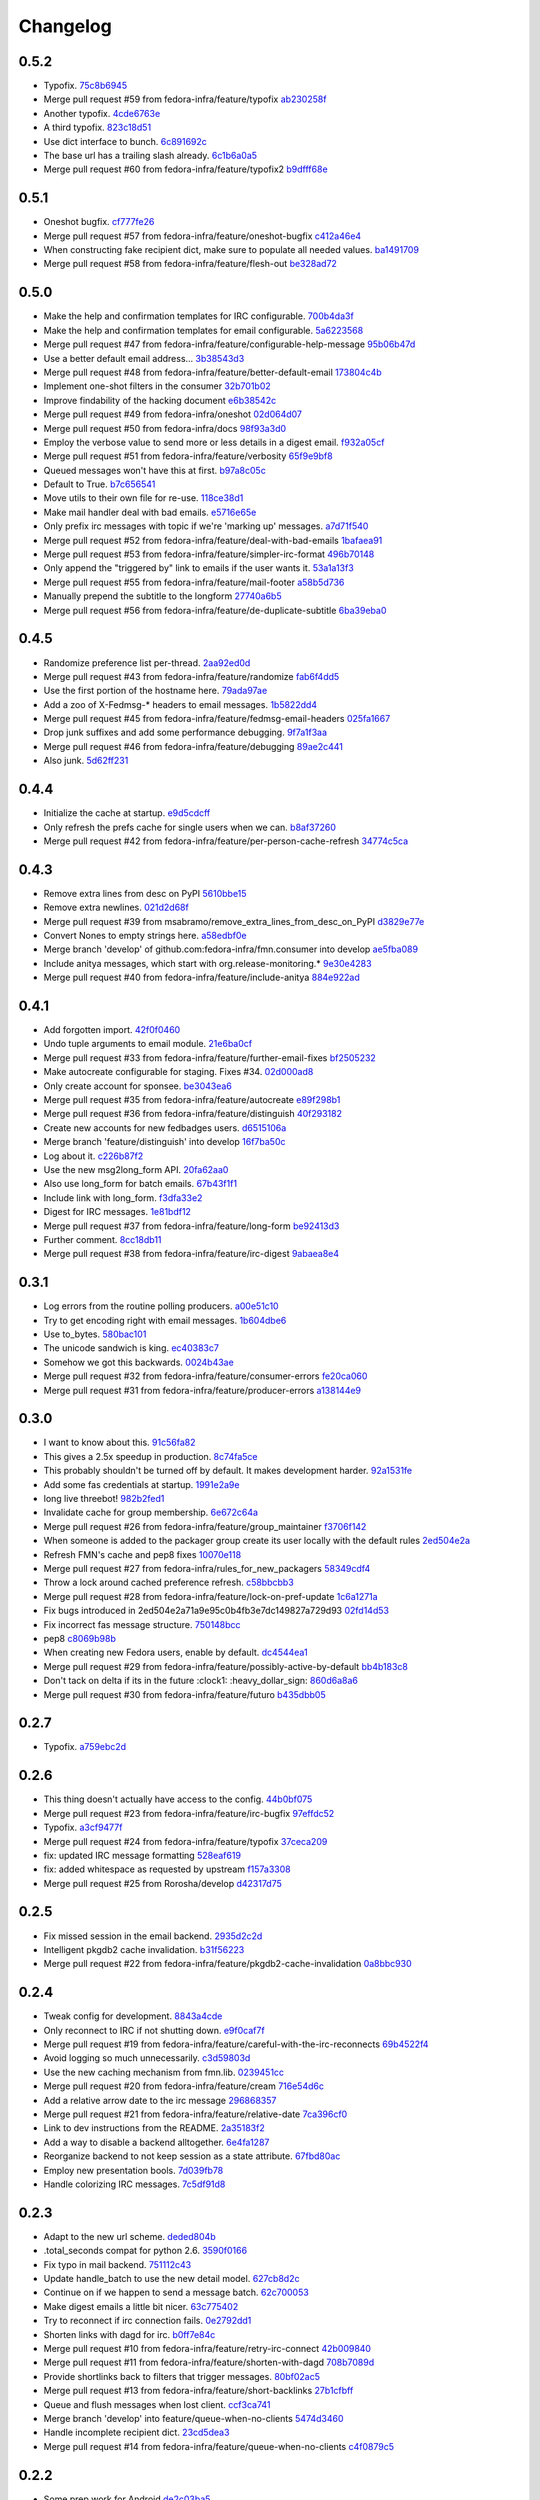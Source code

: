 Changelog
=========

0.5.2
-----

- Typofix. `75c8b6945 <https://github.com/fedora-infra/fmn.consumer/commit/75c8b6945d4cf3c7114f29ffd12eee3cf3a1fa7b>`_
- Merge pull request #59 from fedora-infra/feature/typofix `ab230258f <https://github.com/fedora-infra/fmn.consumer/commit/ab230258f53ca0bb92cf5a507facc60823677454>`_
- Another typofix. `4cde6763e <https://github.com/fedora-infra/fmn.consumer/commit/4cde6763e8e670873534d23fed887c178eef644d>`_
- A third typofix. `823c18d51 <https://github.com/fedora-infra/fmn.consumer/commit/823c18d51d5a602b8bf5ffe077e9952a7a5f6051>`_
- Use dict interface to bunch. `6c891692c <https://github.com/fedora-infra/fmn.consumer/commit/6c891692c5595f4cf9822bee6b42a33f141af5ed>`_
- The base url has a trailing slash already. `6c1b6a0a5 <https://github.com/fedora-infra/fmn.consumer/commit/6c1b6a0a5c4cc15b693657edbfee0b0ed4315a27>`_
- Merge pull request #60 from fedora-infra/feature/typofix2 `b9dfff68e <https://github.com/fedora-infra/fmn.consumer/commit/b9dfff68e0e1805e96916e7a47eae81ecfd9a666>`_

0.5.1
-----

- Oneshot bugfix. `cf777fe26 <https://github.com/fedora-infra/fmn.consumer/commit/cf777fe26bd38dba03b28e8d08f830066f152d86>`_
- Merge pull request #57 from fedora-infra/feature/oneshot-bugfix `c412a46e4 <https://github.com/fedora-infra/fmn.consumer/commit/c412a46e47f16e12c1d7902a55752473089c2905>`_
- When constructing fake recipient dict, make sure to populate all needed values. `ba1491709 <https://github.com/fedora-infra/fmn.consumer/commit/ba1491709709030c93c2068a9603ebf3820500b9>`_
- Merge pull request #58 from fedora-infra/feature/flesh-out `be328ad72 <https://github.com/fedora-infra/fmn.consumer/commit/be328ad72d7f205b2c1bb0b47b48a0b33b734fa5>`_

0.5.0
-----

- Make the help and confirmation templates for IRC configurable. `700b4da3f <https://github.com/fedora-infra/fmn.consumer/commit/700b4da3fd9f0182394178e1423cf6d8feeef489>`_
- Make the help and confirmation templates for email configurable. `5a6223568 <https://github.com/fedora-infra/fmn.consumer/commit/5a62235682db75a851e2d84d435d070600729e98>`_
- Merge pull request #47 from fedora-infra/feature/configurable-help-message `95b06b47d <https://github.com/fedora-infra/fmn.consumer/commit/95b06b47d0ce33794ef034f44316f26bb78c1e03>`_
- Use a better default email address... `3b38543d3 <https://github.com/fedora-infra/fmn.consumer/commit/3b38543d35bba1a3fa42f571bb33f2bca4972854>`_
- Merge pull request #48 from fedora-infra/feature/better-default-email `173804c4b <https://github.com/fedora-infra/fmn.consumer/commit/173804c4ba87b92cea38e895a512a34a541ab901>`_
- Implement one-shot filters in the consumer `32b701b02 <https://github.com/fedora-infra/fmn.consumer/commit/32b701b0234b145dd418fd642d632563ded90a75>`_
- Improve findability of the hacking document `e6b38542c <https://github.com/fedora-infra/fmn.consumer/commit/e6b38542ca360d32587d8526e17518d8fe18507c>`_
- Merge pull request #49 from fedora-infra/oneshot `02d064d07 <https://github.com/fedora-infra/fmn.consumer/commit/02d064d07ef7b2f73feebd0cd6700a2749efafa9>`_
- Merge pull request #50 from fedora-infra/docs `98f93a3d0 <https://github.com/fedora-infra/fmn.consumer/commit/98f93a3d00165d31f09bc10da94b81373468fd80>`_
- Employ the verbose value to send more or less details in a digest email. `f932a05cf <https://github.com/fedora-infra/fmn.consumer/commit/f932a05cf9a017ba87f7e0501e335ac731185b8b>`_
- Merge pull request #51 from fedora-infra/feature/verbosity `65f9e9bf8 <https://github.com/fedora-infra/fmn.consumer/commit/65f9e9bf8da4a8bd7d4d47986d3b5d644ccbe7bc>`_
- Queued messages won't have this at first. `b97a8c05c <https://github.com/fedora-infra/fmn.consumer/commit/b97a8c05cee141cf30f9c951c8bb486db9c5ee20>`_
- Default to True. `b7c656541 <https://github.com/fedora-infra/fmn.consumer/commit/b7c6565415fd34c0c7880adc55c93c08c6981562>`_
- Move utils to their own file for re-use. `118ce38d1 <https://github.com/fedora-infra/fmn.consumer/commit/118ce38d103c1c14374fa24d0550de09f37db77b>`_
- Make mail handler deal with bad emails. `e5716e65e <https://github.com/fedora-infra/fmn.consumer/commit/e5716e65e657a10ab138fe17db3e5c3b01739d5a>`_
- Only prefix irc messages with topic if we're 'marking up' messages. `a7d71f540 <https://github.com/fedora-infra/fmn.consumer/commit/a7d71f5401ae0b6f9d2fd3cd8d9018e6295cbe07>`_
- Merge pull request #52 from fedora-infra/feature/deal-with-bad-emails `1bafaea91 <https://github.com/fedora-infra/fmn.consumer/commit/1bafaea91505250721b95c7079eee47703f99e13>`_
- Merge pull request #53 from fedora-infra/feature/simpler-irc-format `496b70148 <https://github.com/fedora-infra/fmn.consumer/commit/496b7014845995693992f44459228ab72f1b7bb0>`_
- Only append the "triggered by" link to emails if the user wants it. `53a1a13f3 <https://github.com/fedora-infra/fmn.consumer/commit/53a1a13f30034843089802c55941a15c735ba143>`_
- Merge pull request #55 from fedora-infra/feature/mail-footer `a58b5d736 <https://github.com/fedora-infra/fmn.consumer/commit/a58b5d736ac4ec560d565e70766cb587159b8460>`_
- Manually prepend the subtitle to the longform `27740a6b5 <https://github.com/fedora-infra/fmn.consumer/commit/27740a6b5c618c71948367667e8159816c41d032>`_
- Merge pull request #56 from fedora-infra/feature/de-duplicate-subtitle `6ba39eba0 <https://github.com/fedora-infra/fmn.consumer/commit/6ba39eba022ce8421cb1deccd1da202f252b59fe>`_

0.4.5
-----

- Randomize preference list per-thread. `2aa92ed0d <https://github.com/fedora-infra/fmn.consumer/commit/2aa92ed0dd8004df33b3c6de62b047caa895f96a>`_
- Merge pull request #43 from fedora-infra/feature/randomize `fab6f4dd5 <https://github.com/fedora-infra/fmn.consumer/commit/fab6f4dd54b0cc58546cff8c83eab97cbbbdbb94>`_
- Use the first portion of the hostname here. `79ada97ae <https://github.com/fedora-infra/fmn.consumer/commit/79ada97ae9560ea1ba424c22cef76e52114d883e>`_
- Add a zoo of X-Fedmsg-* headers to email messages. `1b5822dd4 <https://github.com/fedora-infra/fmn.consumer/commit/1b5822dd4079fc714a98d8487c742a39dc8c4f4f>`_
- Merge pull request #45 from fedora-infra/feature/fedmsg-email-headers `025fa1667 <https://github.com/fedora-infra/fmn.consumer/commit/025fa1667304077d22bc59498f236247e52e54d0>`_
- Drop junk suffixes and add some performance debugging. `9f7a1f3aa <https://github.com/fedora-infra/fmn.consumer/commit/9f7a1f3aaab0f43af3a3c9551a62b019499df90b>`_
- Merge pull request #46 from fedora-infra/feature/debugging `89ae2c441 <https://github.com/fedora-infra/fmn.consumer/commit/89ae2c4418d64f95cad9d22cd23df2726a72b0d7>`_
- Also junk. `5d62ff231 <https://github.com/fedora-infra/fmn.consumer/commit/5d62ff231a917dd673379b43621941a900bcf4ed>`_

0.4.4
-----

- Initialize the cache at startup. `e9d5cdcff <https://github.com/fedora-infra/fmn.consumer/commit/e9d5cdcff1f6cc2f1df428466f3e889a37c8ac59>`_
- Only refresh the prefs cache for single users when we can. `b8af37260 <https://github.com/fedora-infra/fmn.consumer/commit/b8af3726026cb9bf3a637abb69a38e9b7cecb3d6>`_
- Merge pull request #42 from fedora-infra/feature/per-person-cache-refresh `34774c5ca <https://github.com/fedora-infra/fmn.consumer/commit/34774c5cac62ec27d5389a1aa4a78701a6d8684f>`_

0.4.3
-----

- Remove extra lines from desc on PyPI `5610bbe15 <https://github.com/fedora-infra/fmn.consumer/commit/5610bbe153b756cc55f68fa031768cf649390bd7>`_
- Remove extra newlines. `021d2d68f <https://github.com/fedora-infra/fmn.consumer/commit/021d2d68fbc0dd7bb407f5ba64ad6e5e219552c0>`_
- Merge pull request #39 from msabramo/remove_extra_lines_from_desc_on_PyPI `d3829e77e <https://github.com/fedora-infra/fmn.consumer/commit/d3829e77e8045d1af9896dabcd7e8b59941a86a9>`_
- Convert Nones to empty strings here. `a58edbf0e <https://github.com/fedora-infra/fmn.consumer/commit/a58edbf0e16095ac730d1038f18d2ccd983e4fe4>`_
- Merge branch 'develop' of github.com:fedora-infra/fmn.consumer into develop `ae5fba089 <https://github.com/fedora-infra/fmn.consumer/commit/ae5fba0891e66e7fde45b85ac6d0652fb0ed2966>`_
- Include anitya messages, which start with org.release-monitoring.* `9e30e4283 <https://github.com/fedora-infra/fmn.consumer/commit/9e30e4283db9633f4ca4987050f7042c3fc0ee87>`_
- Merge pull request #40 from fedora-infra/feature/include-anitya `884e922ad <https://github.com/fedora-infra/fmn.consumer/commit/884e922ad580d4c58067408a31e6ccee26ebbd11>`_

0.4.1
-----

- Add forgotten import. `42f0f0460 <https://github.com/fedora-infra/fmn.consumer/commit/42f0f0460c46a06b54c5c558e59755c1f896d9cf>`_
- Undo tuple arguments to email module. `21e6ba0cf <https://github.com/fedora-infra/fmn.consumer/commit/21e6ba0cf3eb28d5215a5db40e522c61f7cccb7a>`_
- Merge pull request #33 from fedora-infra/feature/further-email-fixes `bf2505232 <https://github.com/fedora-infra/fmn.consumer/commit/bf25052325d6dc1117ee0695177aae466a2850bf>`_
- Make autocreate configurable for staging.  Fixes #34. `02d000ad8 <https://github.com/fedora-infra/fmn.consumer/commit/02d000ad81b121ff82a2988cfc6b2f504ae761e4>`_
- Only create account for sponsee. `be3043ea6 <https://github.com/fedora-infra/fmn.consumer/commit/be3043ea6b6acdfd913f94f294cb96bee26b397d>`_
- Merge pull request #35 from fedora-infra/feature/autocreate `e89f298b1 <https://github.com/fedora-infra/fmn.consumer/commit/e89f298b169243862d8f41cb71f337f1722d6df8>`_
- Merge pull request #36 from fedora-infra/feature/distinguish `40f293182 <https://github.com/fedora-infra/fmn.consumer/commit/40f2931829bdc004291d0b0910f6569b1c3a2b26>`_
- Create new accounts for new fedbadges users. `d6515106a <https://github.com/fedora-infra/fmn.consumer/commit/d6515106a87f7cafe4cc9561f37b484383815e2b>`_
- Merge branch 'feature/distinguish' into develop `16f7ba50c <https://github.com/fedora-infra/fmn.consumer/commit/16f7ba50c8e6b17d112423abb8d7a918c4510952>`_
- Log about it. `c226b87f2 <https://github.com/fedora-infra/fmn.consumer/commit/c226b87f296b4e76c9398ca8107ba93d8d895112>`_
- Use the new msg2long_form API. `20fa62aa0 <https://github.com/fedora-infra/fmn.consumer/commit/20fa62aa08639a0337ebabc295798eef01d74cc5>`_
- Also use long_form for batch emails. `67b43f1f1 <https://github.com/fedora-infra/fmn.consumer/commit/67b43f1f158262071a2c0d914d6bda90eb12d7dc>`_
- Include link with long_form. `f3dfa33e2 <https://github.com/fedora-infra/fmn.consumer/commit/f3dfa33e29651347b86754eb7a78ce37ba279cf5>`_
- Digest for IRC messages. `1e81bdf12 <https://github.com/fedora-infra/fmn.consumer/commit/1e81bdf12f78464311c4f4d18264c6218be89c8f>`_
- Merge pull request #37 from fedora-infra/feature/long-form `be92413d3 <https://github.com/fedora-infra/fmn.consumer/commit/be92413d36543f239121c39b96806efa45a22f30>`_
- Further comment. `8cc18db11 <https://github.com/fedora-infra/fmn.consumer/commit/8cc18db11b36893882d9b875b217d284ad797b6c>`_
- Merge pull request #38 from fedora-infra/feature/irc-digest `9abaea8e4 <https://github.com/fedora-infra/fmn.consumer/commit/9abaea8e489097b42aedaead73829065e741df08>`_

0.3.1
-----

- Log errors from the routine polling producers. `a00e51c10 <https://github.com/fedora-infra/fmn.consumer/commit/a00e51c1026d33a4bf925397f2e20b5823f4249c>`_
- Try to get encoding right with email messages. `1b604dbe6 <https://github.com/fedora-infra/fmn.consumer/commit/1b604dbe6855a9c82134c74c498944fd872412bc>`_
- Use to_bytes. `580bac101 <https://github.com/fedora-infra/fmn.consumer/commit/580bac101be0b44065140a39ffdf91fd66703462>`_
- The unicode sandwich is king. `ec40383c7 <https://github.com/fedora-infra/fmn.consumer/commit/ec40383c79442f9e9628b75faeb922042fd6cc35>`_
- Somehow we got this backwards. `0024b43ae <https://github.com/fedora-infra/fmn.consumer/commit/0024b43ae81933e8df7768c47847cd7fbb6ca905>`_
- Merge pull request #32 from fedora-infra/feature/consumer-errors `fe20ca060 <https://github.com/fedora-infra/fmn.consumer/commit/fe20ca0601f768c8eb05ea74233cb978885538fb>`_
- Merge pull request #31 from fedora-infra/feature/producer-errors `a138144e9 <https://github.com/fedora-infra/fmn.consumer/commit/a138144e9a253667b089ef9f5bf435616e50112a>`_

0.3.0
-----

- I want to know about this. `91c56fa82 <https://github.com/fedora-infra/fmn.consumer/commit/91c56fa82a60b20d31d8da4e1b8a10fc306dcb68>`_
- This gives a 2.5x speedup in production. `8c74fa5ce <https://github.com/fedora-infra/fmn.consumer/commit/8c74fa5cecb01fa031d6725f25f869818d157dc1>`_
- This probably shouldn't be turned off by default.  It makes development harder. `92a1531fe <https://github.com/fedora-infra/fmn.consumer/commit/92a1531fe87f07d049d65026c2e8306d5cb7ddb5>`_
- Add some fas credentials at startup. `1991e2a9e <https://github.com/fedora-infra/fmn.consumer/commit/1991e2a9ed4c9428a5b2ba67abb60d50b55ec04b>`_
- long live threebot! `982b2fed1 <https://github.com/fedora-infra/fmn.consumer/commit/982b2fed1bc883722408b0a8c03914fad82772f6>`_
- Invalidate cache for group membership. `6e672c64a <https://github.com/fedora-infra/fmn.consumer/commit/6e672c64a26a1e64538767e409a441cadab66404>`_
- Merge pull request #26 from fedora-infra/feature/group_maintainer `f3706f142 <https://github.com/fedora-infra/fmn.consumer/commit/f3706f142a77cf3dd8c7395c4a495c4e18f9b9f7>`_
- When someone is added to the packager group create its user locally with the default rules `2ed504e2a <https://github.com/fedora-infra/fmn.consumer/commit/2ed504e2a71a9e95c0b4fb3e7dc149827a729d93>`_
- Refresh FMN's cache and pep8 fixes `10070e118 <https://github.com/fedora-infra/fmn.consumer/commit/10070e1186adca7cf4cc40919c024f2a938e9fa6>`_
- Merge pull request #27 from fedora-infra/rules_for_new_packagers `58349cdf4 <https://github.com/fedora-infra/fmn.consumer/commit/58349cdf47baaa01e4400da8054765a8946cb0c1>`_
- Throw a lock around cached preference refresh. `c58bbcbb3 <https://github.com/fedora-infra/fmn.consumer/commit/c58bbcbb3352b2079b6816e3184271d3a0995258>`_
- Merge pull request #28 from fedora-infra/feature/lock-on-pref-update `1c6a1271a <https://github.com/fedora-infra/fmn.consumer/commit/1c6a1271a48d10900a79c4b0661bbc10f11cf059>`_
- Fix bugs introduced in 2ed504e2a71a9e95c0b4fb3e7dc149827a729d93 `02fd14d53 <https://github.com/fedora-infra/fmn.consumer/commit/02fd14d5394c87acccf13c71d81ba14c22171f37>`_
- Fix incorrect fas message structure. `750148bcc <https://github.com/fedora-infra/fmn.consumer/commit/750148bccfebba0a4f00eb4617f828432d7d0272>`_
- pep8 `c8069b98b <https://github.com/fedora-infra/fmn.consumer/commit/c8069b98b1b5adb3a90b1feaa1512a09c64f06c6>`_
- When creating new Fedora users, enable by default. `dc4544ea1 <https://github.com/fedora-infra/fmn.consumer/commit/dc4544ea181f88b3eba6409ef46ae89b80a9fc27>`_
- Merge pull request #29 from fedora-infra/feature/possibly-active-by-default `bb4b183c8 <https://github.com/fedora-infra/fmn.consumer/commit/bb4b183c827231d606a94f3bc8557552480b4dca>`_
- Don't tack on delta if its in the future :clock1: :heavy_dollar_sign: `860d6a8a6 <https://github.com/fedora-infra/fmn.consumer/commit/860d6a8a665a9e9781c8e8b6256011d9216dcbdd>`_
- Merge pull request #30 from fedora-infra/feature/futuro `b435dbb05 <https://github.com/fedora-infra/fmn.consumer/commit/b435dbb05c158f460be1c87842a7d383b4d6908e>`_

0.2.7
-----

- Typofix. `a759ebc2d <https://github.com/fedora-infra/fmn.consumer/commit/a759ebc2d033e6cc7d1b92757b10fe76df68170f>`_

0.2.6
-----

- This thing doesn't actually have access to the config. `44b0bf075 <https://github.com/fedora-infra/fmn.consumer/commit/44b0bf075d1c1263b60a6bb43a3cd55cb89d134f>`_
- Merge pull request #23 from fedora-infra/feature/irc-bugfix `97effdc52 <https://github.com/fedora-infra/fmn.consumer/commit/97effdc52dd3b9b41827e56a314216f11072133b>`_
- Typofix. `a3cf9477f <https://github.com/fedora-infra/fmn.consumer/commit/a3cf9477f61139bc3bc250b62b752315d411f2b2>`_
- Merge pull request #24 from fedora-infra/feature/typofix `37ceca209 <https://github.com/fedora-infra/fmn.consumer/commit/37ceca209df200ead054edf0d93b28b3d29b108d>`_
- fix: updated IRC message formatting `528eaf619 <https://github.com/fedora-infra/fmn.consumer/commit/528eaf619cbd6a990395788a3fe91ff1033c2ea1>`_
- fix: added whitespace as requested by upstream `f157a3308 <https://github.com/fedora-infra/fmn.consumer/commit/f157a3308a6d92d945d13080f6e4991296ae7e88>`_
- Merge pull request #25 from Rorosha/develop `d42317d75 <https://github.com/fedora-infra/fmn.consumer/commit/d42317d75458b9922be140ba483d95be90b49933>`_

0.2.5
-----

- Fix missed session in the email backend. `2935d2c2d <https://github.com/fedora-infra/fmn.consumer/commit/2935d2c2dae72361ad55898920f27ab4db2deb18>`_
- Intelligent pkgdb2 cache invalidation. `b31f56223 <https://github.com/fedora-infra/fmn.consumer/commit/b31f562236ea8334ce5bfe210209b90c4d470523>`_
- Merge pull request #22 from fedora-infra/feature/pkgdb2-cache-invalidation `0a8bbc930 <https://github.com/fedora-infra/fmn.consumer/commit/0a8bbc930f103f1a90aa9a02d717198febe1210f>`_

0.2.4
-----

- Tweak config for development. `8843a4cde <https://github.com/fedora-infra/fmn.consumer/commit/8843a4cde486337c4a89d80c72624de7bf195efc>`_
- Only reconnect to IRC if not shutting down. `e9f0caf7f <https://github.com/fedora-infra/fmn.consumer/commit/e9f0caf7f9b3cf8e75c88165255cb604346754f4>`_
- Merge pull request #19 from fedora-infra/feature/careful-with-the-irc-reconnects `69b4522f4 <https://github.com/fedora-infra/fmn.consumer/commit/69b4522f4dacb2fe03281c7fcdd0fe419b41d9c0>`_
- Avoid logging so much unnecessarily. `c3d59803d <https://github.com/fedora-infra/fmn.consumer/commit/c3d59803d3e20c7c3731280fe6daf7213f173b23>`_
- Use the new caching mechanism from fmn.lib. `0239451cc <https://github.com/fedora-infra/fmn.consumer/commit/0239451ccd8dffca2cec22916aaa6dc34940af56>`_
- Merge pull request #20 from fedora-infra/feature/cream `716e54d6c <https://github.com/fedora-infra/fmn.consumer/commit/716e54d6cd63e1b373a9549d0263f53754f2d923>`_
- Add a relative arrow date to the irc message `296868357 <https://github.com/fedora-infra/fmn.consumer/commit/29686835749e1106bf4360606d0b922fc4abe5bd>`_
- Merge pull request #21 from fedora-infra/feature/relative-date `7ca396cf0 <https://github.com/fedora-infra/fmn.consumer/commit/7ca396cf02ed96a991eeb9a2ef947eba3d979aca>`_
- Link to dev instructions from the README. `2a35183f2 <https://github.com/fedora-infra/fmn.consumer/commit/2a35183f223f0a7c6dabec1a4c91cb12335ee1d3>`_
- Add a way to disable a backend alltogether. `6e4fa1287 <https://github.com/fedora-infra/fmn.consumer/commit/6e4fa12879f50c4b1f9fa6bfb18d3f1d0d110b36>`_
- Reorganize backend to not keep session as a state attribute. `67fbd80ac <https://github.com/fedora-infra/fmn.consumer/commit/67fbd80ac49b2f982dc1e73fc9f20e23550b4a2b>`_
- Employ new presentation bools. `7d039fb78 <https://github.com/fedora-infra/fmn.consumer/commit/7d039fb78c3be94c457049e7dadbcf898464bc92>`_
- Handle colorizing IRC messages. `7c5df91d8 <https://github.com/fedora-infra/fmn.consumer/commit/7c5df91d8370d0eb904e74516004a10fbc00146b>`_

0.2.3
-----

- Adapt to the new url scheme. `deded804b <https://github.com/fedora-infra/fmn.consumer/commit/deded804b9caa38e54dbe5e3cc0b1149b17bf112>`_
- .total_seconds compat for python 2.6. `3590f0166 <https://github.com/fedora-infra/fmn.consumer/commit/3590f0166bed474881d7d8a03feecb46e160a837>`_
- Fix typo in mail backend. `751112c43 <https://github.com/fedora-infra/fmn.consumer/commit/751112c43316bcd0382643b1534e34f44523223a>`_
- Update handle_batch to use the new detail model. `627cb8d2c <https://github.com/fedora-infra/fmn.consumer/commit/627cb8d2cba533c8aedc8682202257a609685c52>`_
- Continue on if we happen to send a message batch. `62c700053 <https://github.com/fedora-infra/fmn.consumer/commit/62c700053ea0bad85dec42b9412c1dd349145275>`_
- Make digest emails a little bit nicer. `63c775402 <https://github.com/fedora-infra/fmn.consumer/commit/63c775402c9339d0f7f0af865e5c7645966c4a8c>`_
- Try to reconnect if irc connection fails. `0e2792dd1 <https://github.com/fedora-infra/fmn.consumer/commit/0e2792dd156b69ae74c324dd04d2ce8032aa23e6>`_
- Shorten links with dagd for irc. `b0ff7e84c <https://github.com/fedora-infra/fmn.consumer/commit/b0ff7e84cf5a1acfbada18a506943f653f548b37>`_
- Merge pull request #10 from fedora-infra/feature/retry-irc-connect `42b009840 <https://github.com/fedora-infra/fmn.consumer/commit/42b009840fe6cf002adf9a4e8cce6d80effa66e0>`_
- Merge pull request #11 from fedora-infra/feature/shorten-with-dagd `708b7089d <https://github.com/fedora-infra/fmn.consumer/commit/708b7089dcc59fee29f4944bfeeb1b09199565c1>`_
- Provide shortlinks back to filters that trigger messages. `80bf02ac5 <https://github.com/fedora-infra/fmn.consumer/commit/80bf02ac5dbb8350b9159e573915d4b415350fdc>`_
- Merge pull request #13 from fedora-infra/feature/short-backlinks `27b1cfbff <https://github.com/fedora-infra/fmn.consumer/commit/27b1cfbffed8a0353a53fbd3c88d3f7a5a26f290>`_
- Queue and flush messages when lost client. `ccf3ca741 <https://github.com/fedora-infra/fmn.consumer/commit/ccf3ca74135eecc0308f276ee583a5e572fb7cf8>`_
- Merge branch 'develop' into feature/queue-when-no-clients `5474d3460 <https://github.com/fedora-infra/fmn.consumer/commit/5474d346063f02c8edc759c782f22e7481fbfc2d>`_
- Handle incomplete recipient dict. `23cd5dea3 <https://github.com/fedora-infra/fmn.consumer/commit/23cd5dea3134a129cbd2a54073818981d7ace281>`_
- Merge pull request #14 from fedora-infra/feature/queue-when-no-clients `c4f0879c5 <https://github.com/fedora-infra/fmn.consumer/commit/c4f0879c57398fdb5475ee3d8c6dd47fd6e7f9a4>`_

0.2.2
-----

- Some prep work for Android `de2c03ba5 <https://github.com/fedora-infra/fmn.consumer/commit/de2c03ba5782adf14ee3a804bef29e19c70f3225>`_
- Attempt to add registration id updating `7e12c86ab <https://github.com/fedora-infra/fmn.consumer/commit/7e12c86ab5159d3aa7e23815d9bf2263b8c27f06>`_
- Add base_url to all messages, nuke unused vars `d6c68b84a <https://github.com/fedora-infra/fmn.consumer/commit/d6c68b84a1a9a1eca5b32b2aa03aad52f4eb71d3>`_
- Merge pull request #4 from fedora-infra/android `d2acbf84f <https://github.com/fedora-infra/fmn.consumer/commit/d2acbf84f86c420dbb794bd55d0bc2e53a729b1b>`_

0.2.1
-----

- Shorten string. `d614743fc <https://github.com/fedora-infra/fmn.consumer/commit/d614743fcc256364871206c6b40d6f556e5f2d5d>`_

0.2.0
-----

- And that's why it wasn't working in stg. `011cec80d <https://github.com/fedora-infra/fmn.consumer/commit/011cec80db0393d25755986428e5935bd2c81bf5>`_
- Add forgotten import. `ae164330e <https://github.com/fedora-infra/fmn.consumer/commit/ae164330e92a6058b27c21a78e6f0cf9218fa91c>`_
- Protect against nonexistant preference. `e18cadcf5 <https://github.com/fedora-infra/fmn.consumer/commit/e18cadcf54e0e97f8e37e9d53ef8e1ddb86567a0>`_
- config for pkgdb queries. `00965738e <https://github.com/fedora-infra/fmn.consumer/commit/00965738eb0045b0a08d2bb0ff42e84a4bc5f13d>`_
- Some defaults for dogpile cache. `a1a375898 <https://github.com/fedora-infra/fmn.consumer/commit/a1a375898cb6afb9a4677f2a443479b663747a39>`_

0.1.3
-----

- Include the forgotten fmn.consumer.backends module. `3ec8712e0 <https://github.com/fedora-infra/fmn.consumer/commit/3ec8712e08ebeeb641ab52a10c5414b146cd02a6>`_

0.1.2
-----

- Include license and changelog. `5b05968e7 <https://github.com/fedora-infra/fmn.consumer/commit/5b05968e7a99187a19469b14ee642234770528f3>`_

0.1.1
-----

- Add fedmsg config stuff. `a6e444bc3 <https://github.com/fedora-infra/fmn.consumer/commit/a6e444bc3664099bc3f5a424f354c7b0e302e876>`_
